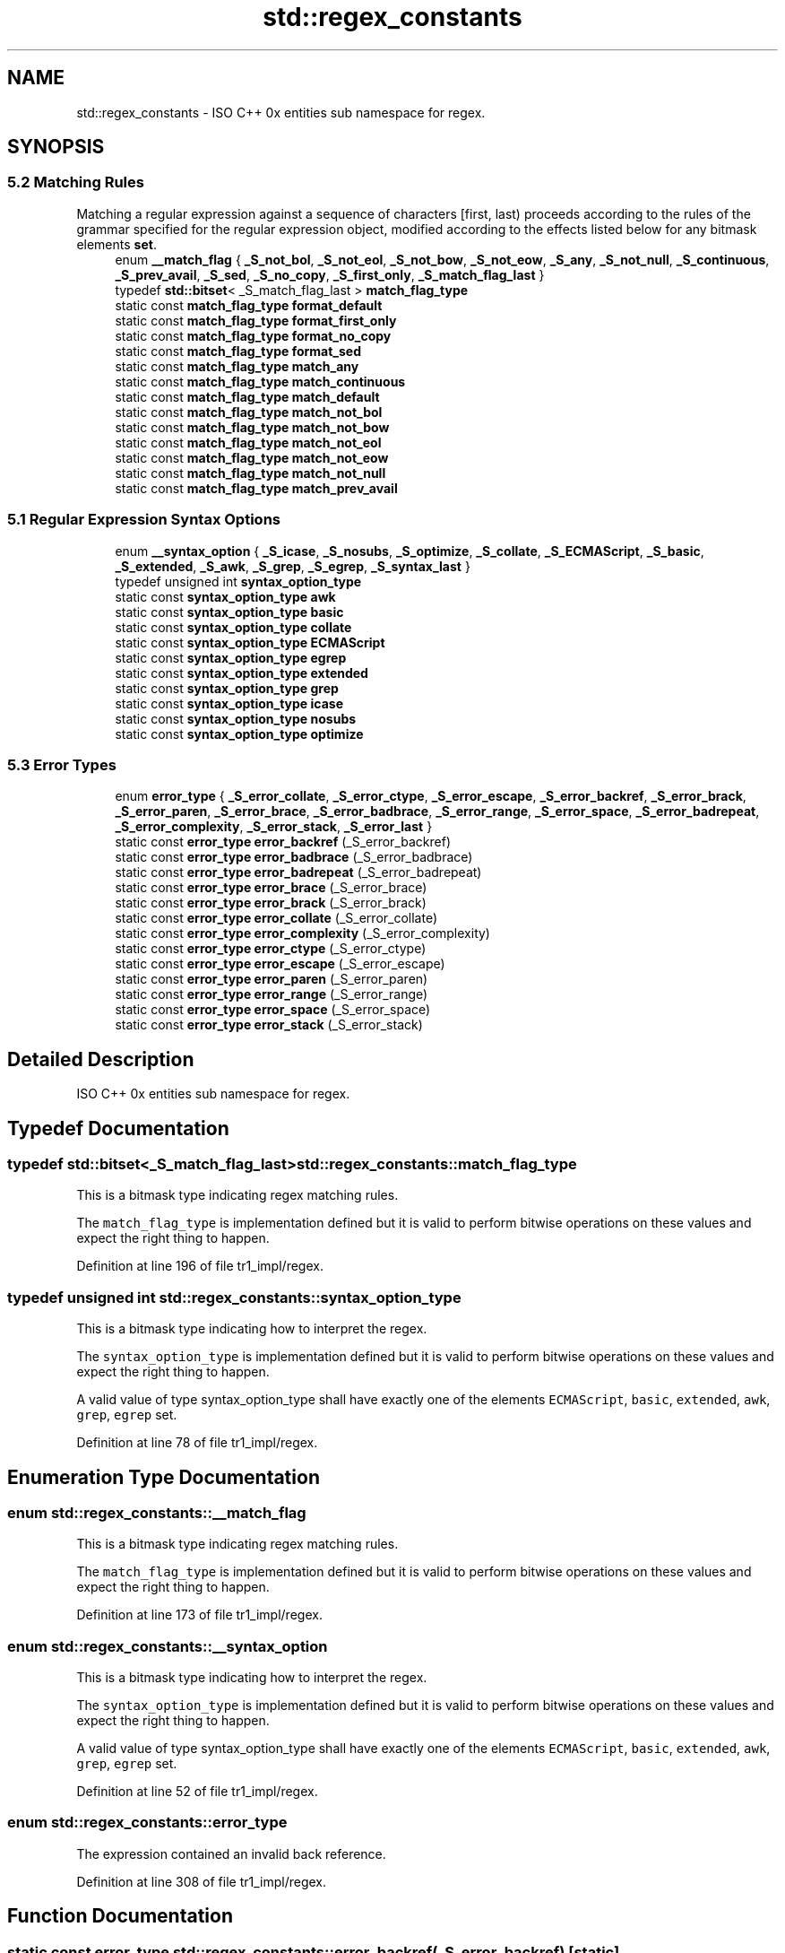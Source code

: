 .TH "std::regex_constants" 3 "21 Apr 2009" "libstdc++" \" -*- nroff -*-
.ad l
.nh
.SH NAME
std::regex_constants \- ISO C++ 0x entities sub namespace for regex.  

.PP
.SH SYNOPSIS
.br
.PP
.SS "5.2 Matching Rules"
Matching a regular expression against a sequence of characters [first, last) proceeds according to the rules of the grammar specified for the regular expression object, modified according to the effects listed below for any bitmask elements \fBset\fP. 
.in +1c
.ti -1c
.RI "enum \fB__match_flag\fP { \fB_S_not_bol\fP, \fB_S_not_eol\fP, \fB_S_not_bow\fP, \fB_S_not_eow\fP, \fB_S_any\fP, \fB_S_not_null\fP, \fB_S_continuous\fP, \fB_S_prev_avail\fP, \fB_S_sed\fP, \fB_S_no_copy\fP, \fB_S_first_only\fP, \fB_S_match_flag_last\fP }"
.br
.ti -1c
.RI "typedef \fBstd::bitset\fP< _S_match_flag_last > \fBmatch_flag_type\fP"
.br
.ti -1c
.RI "static const \fBmatch_flag_type\fP \fBformat_default\fP"
.br
.ti -1c
.RI "static const \fBmatch_flag_type\fP \fBformat_first_only\fP"
.br
.ti -1c
.RI "static const \fBmatch_flag_type\fP \fBformat_no_copy\fP"
.br
.ti -1c
.RI "static const \fBmatch_flag_type\fP \fBformat_sed\fP"
.br
.ti -1c
.RI "static const \fBmatch_flag_type\fP \fBmatch_any\fP"
.br
.ti -1c
.RI "static const \fBmatch_flag_type\fP \fBmatch_continuous\fP"
.br
.ti -1c
.RI "static const \fBmatch_flag_type\fP \fBmatch_default\fP"
.br
.ti -1c
.RI "static const \fBmatch_flag_type\fP \fBmatch_not_bol\fP"
.br
.ti -1c
.RI "static const \fBmatch_flag_type\fP \fBmatch_not_bow\fP"
.br
.ti -1c
.RI "static const \fBmatch_flag_type\fP \fBmatch_not_eol\fP"
.br
.ti -1c
.RI "static const \fBmatch_flag_type\fP \fBmatch_not_eow\fP"
.br
.ti -1c
.RI "static const \fBmatch_flag_type\fP \fBmatch_not_null\fP"
.br
.ti -1c
.RI "static const \fBmatch_flag_type\fP \fBmatch_prev_avail\fP"
.br
.in -1c
.SS "5.1 Regular Expression Syntax Options"

.in +1c
.ti -1c
.RI "enum \fB__syntax_option\fP { \fB_S_icase\fP, \fB_S_nosubs\fP, \fB_S_optimize\fP, \fB_S_collate\fP, \fB_S_ECMAScript\fP, \fB_S_basic\fP, \fB_S_extended\fP, \fB_S_awk\fP, \fB_S_grep\fP, \fB_S_egrep\fP, \fB_S_syntax_last\fP }"
.br
.ti -1c
.RI "typedef unsigned int \fBsyntax_option_type\fP"
.br
.ti -1c
.RI "static const \fBsyntax_option_type\fP \fBawk\fP"
.br
.ti -1c
.RI "static const \fBsyntax_option_type\fP \fBbasic\fP"
.br
.ti -1c
.RI "static const \fBsyntax_option_type\fP \fBcollate\fP"
.br
.ti -1c
.RI "static const \fBsyntax_option_type\fP \fBECMAScript\fP"
.br
.ti -1c
.RI "static const \fBsyntax_option_type\fP \fBegrep\fP"
.br
.ti -1c
.RI "static const \fBsyntax_option_type\fP \fBextended\fP"
.br
.ti -1c
.RI "static const \fBsyntax_option_type\fP \fBgrep\fP"
.br
.ti -1c
.RI "static const \fBsyntax_option_type\fP \fBicase\fP"
.br
.ti -1c
.RI "static const \fBsyntax_option_type\fP \fBnosubs\fP"
.br
.ti -1c
.RI "static const \fBsyntax_option_type\fP \fBoptimize\fP"
.br
.in -1c
.SS "5.3 Error Types"

.in +1c
.ti -1c
.RI "enum \fBerror_type\fP { \fB_S_error_collate\fP, \fB_S_error_ctype\fP, \fB_S_error_escape\fP, \fB_S_error_backref\fP, \fB_S_error_brack\fP, \fB_S_error_paren\fP, \fB_S_error_brace\fP, \fB_S_error_badbrace\fP, \fB_S_error_range\fP, \fB_S_error_space\fP, \fB_S_error_badrepeat\fP, \fB_S_error_complexity\fP, \fB_S_error_stack\fP, \fB_S_error_last\fP }"
.br
.ti -1c
.RI "static const \fBerror_type\fP \fBerror_backref\fP (_S_error_backref)"
.br
.ti -1c
.RI "static const \fBerror_type\fP \fBerror_badbrace\fP (_S_error_badbrace)"
.br
.ti -1c
.RI "static const \fBerror_type\fP \fBerror_badrepeat\fP (_S_error_badrepeat)"
.br
.ti -1c
.RI "static const \fBerror_type\fP \fBerror_brace\fP (_S_error_brace)"
.br
.ti -1c
.RI "static const \fBerror_type\fP \fBerror_brack\fP (_S_error_brack)"
.br
.ti -1c
.RI "static const \fBerror_type\fP \fBerror_collate\fP (_S_error_collate)"
.br
.ti -1c
.RI "static const \fBerror_type\fP \fBerror_complexity\fP (_S_error_complexity)"
.br
.ti -1c
.RI "static const \fBerror_type\fP \fBerror_ctype\fP (_S_error_ctype)"
.br
.ti -1c
.RI "static const \fBerror_type\fP \fBerror_escape\fP (_S_error_escape)"
.br
.ti -1c
.RI "static const \fBerror_type\fP \fBerror_paren\fP (_S_error_paren)"
.br
.ti -1c
.RI "static const \fBerror_type\fP \fBerror_range\fP (_S_error_range)"
.br
.ti -1c
.RI "static const \fBerror_type\fP \fBerror_space\fP (_S_error_space)"
.br
.ti -1c
.RI "static const \fBerror_type\fP \fBerror_stack\fP (_S_error_stack)"
.br
.in -1c
.SH "Detailed Description"
.PP 
ISO C++ 0x entities sub namespace for regex. 
.PP
.SH "Typedef Documentation"
.PP 
.SS "typedef \fBstd::bitset\fP<_S_match_flag_last> \fBstd::regex_constants::match_flag_type\fP"
.PP
This is a bitmask type indicating regex matching rules. 
.PP
The \fCmatch_flag_type\fP is implementation defined but it is valid to perform bitwise operations on these values and expect the right thing to happen. 
.PP
Definition at line 196 of file tr1_impl/regex.
.SS "typedef unsigned int \fBstd::regex_constants::syntax_option_type\fP"
.PP
This is a bitmask type indicating how to interpret the regex. 
.PP
The \fCsyntax_option_type\fP is implementation defined but it is valid to perform bitwise operations on these values and expect the right thing to happen.
.PP
A valid value of type syntax_option_type shall have exactly one of the elements \fCECMAScript\fP, \fCbasic\fP, \fCextended\fP, \fCawk\fP, \fCgrep\fP, \fCegrep\fP set. 
.PP
Definition at line 78 of file tr1_impl/regex.
.SH "Enumeration Type Documentation"
.PP 
.SS "enum \fBstd::regex_constants::__match_flag\fP"
.PP
This is a bitmask type indicating regex matching rules. 
.PP
The \fCmatch_flag_type\fP is implementation defined but it is valid to perform bitwise operations on these values and expect the right thing to happen. 
.PP
Definition at line 173 of file tr1_impl/regex.
.SS "enum \fBstd::regex_constants::__syntax_option\fP"
.PP
This is a bitmask type indicating how to interpret the regex. 
.PP
The \fCsyntax_option_type\fP is implementation defined but it is valid to perform bitwise operations on these values and expect the right thing to happen.
.PP
A valid value of type syntax_option_type shall have exactly one of the elements \fCECMAScript\fP, \fCbasic\fP, \fCextended\fP, \fCawk\fP, \fCgrep\fP, \fCegrep\fP set. 
.PP
Definition at line 52 of file tr1_impl/regex.
.SS "enum \fBstd::regex_constants::error_type\fP"
.PP
The expression contained an invalid back reference. 
.PP
Definition at line 308 of file tr1_impl/regex.
.SH "Function Documentation"
.PP 
.SS "static const \fBerror_type\fP std::regex_constants::error_backref (_S_error_backref)\fC [static]\fP"
.PP
The expression contained an invalid back reference. 
.SS "static const \fBerror_type\fP std::regex_constants::error_badbrace (_S_error_badbrace)\fC [static]\fP"
.PP
The expression contained an invalid range in a {} expression. 
.SS "static const \fBerror_type\fP std::regex_constants::error_badrepeat (_S_error_badrepeat)\fC [static]\fP"
.PP
One of '*?+{' was not preceded by a valid regular expression. 
.SS "static const \fBerror_type\fP std::regex_constants::error_brace (_S_error_brace)\fC [static]\fP"
.PP
The expression contained mismatched { and } 
.SS "static const \fBerror_type\fP std::regex_constants::error_brack (_S_error_brack)\fC [static]\fP"
.PP
The expression contained mismatched [ and ]. 
.SS "static const \fBerror_type\fP std::regex_constants::error_collate (_S_error_collate)\fC [static]\fP"
.PP
The expression contained an invalid collating element name. 
.SS "static const \fBerror_type\fP std::regex_constants::error_complexity (_S_error_complexity)\fC [static]\fP"
.PP
The complexity of an attempted match against a regular expression exceeded a pre-set level. 
.SS "static const \fBerror_type\fP std::regex_constants::error_ctype (_S_error_ctype)\fC [static]\fP"
.PP
The expression contained an invalid character class name. 
.SS "static const \fBerror_type\fP std::regex_constants::error_escape (_S_error_escape)\fC [static]\fP"
.PP
The expression contained an invalid escaped character, or a trailing escape. 
.SS "static const \fBerror_type\fP std::regex_constants::error_paren (_S_error_paren)\fC [static]\fP"
.PP
The expression contained mismatched ( and ). 
.SS "static const \fBerror_type\fP std::regex_constants::error_range (_S_error_range)\fC [static]\fP"
.PP
The expression contained an invalid character range, such as [b-a] in most encodings. 
.SS "static const \fBerror_type\fP std::regex_constants::error_space (_S_error_space)\fC [static]\fP"
.PP
There was insufficient memory to convert the expression into a finite state machine. 
.SS "static const \fBerror_type\fP std::regex_constants::error_stack (_S_error_stack)\fC [static]\fP"
.PP
There was insufficient memory to determine whether the regular expression could match the specified character sequence. 
.SH "Variable Documentation"
.PP 
.SS "const \fBsyntax_option_type\fP \fBstd::regex_constants::awk\fP\fC [static]\fP"
.PP
Specifies that the grammar recognized by the regular expression engine is that used by POSIX utility awk in IEEE Std 1003.1-2001. This option is identical to syntax_option_type extended, except that C-style escape sequences are supported. These sequences are, explicitly, '\\\\', '\\a', '\\b', '\\f', '\\n', '\\r', '\\t' , '\\v', '\\'', ''', and '\\ddd' (where ddd is one, two, or three octal digits). 
.PP
Definition at line 142 of file tr1_impl/regex.
.SS "const \fBsyntax_option_type\fP \fBstd::regex_constants::basic\fP\fC [static]\fP"
.PP
Specifies that the grammar recognized by the regular expression engine is that used by POSIX basic regular expressions in IEEE Std 1003.1-2001, Portable Operating System Interface (POSIX), Base Definitions and Headers, Section 9, Regular Expressions [IEEE, Information Technology -- Portable Operating System Interface (POSIX), IEEE Standard 1003.1-2001]. 
.PP
Definition at line 124 of file tr1_impl/regex.
.SS "const \fBsyntax_option_type\fP \fBstd::regex_constants::collate\fP\fC [static]\fP"
.PP
Specifies that character ranges of the form [a-b] should be \fBlocale\fP sensitive. 
.PP
Definition at line 105 of file tr1_impl/regex.
.SS "const \fBsyntax_option_type\fP \fBstd::regex_constants::ECMAScript\fP\fC [static]\fP"
.PP
Specifies that the grammar recognized by the regular expression engine is that used by ECMAScript in ECMA-262 [Ecma International, ECMAScript Language Specification, Standard Ecma-262, third edition, 1999], as modified in \fBtr1\fP section [7.13]. This grammar is similar to that defined in the PERL scripting language but extended with elements found in the POSIX regular expression grammar. 
.PP
Definition at line 115 of file tr1_impl/regex.
.SS "const \fBsyntax_option_type\fP \fBstd::regex_constants::egrep\fP\fC [static]\fP"
.PP
Specifies that the grammar recognized by the regular expression engine is that used by POSIX utility grep when given the -E option in IEEE Std 1003.1-2001. This option is identical to syntax_option_type extended, except that newlines are treated as whitespace. 
.PP
Definition at line 158 of file tr1_impl/regex.
.SS "const \fBsyntax_option_type\fP \fBstd::regex_constants::extended\fP\fC [static]\fP"
.PP
Specifies that the grammar recognized by the regular expression engine is that used by POSIX extended regular expressions in IEEE Std 1003.1-2001, Portable Operating System Interface (POSIX), Base Definitions and Headers, Section 9, Regular Expressions. 
.PP
Definition at line 132 of file tr1_impl/regex.
.SS "const \fBmatch_flag_type\fP \fBstd::regex_constants::format_default\fP\fC [static]\fP"
.PP
When a regular expression match is to be replaced by a new string, the new string is constructed using the rules used by the ECMAScript replace function in ECMA- 262 [Ecma International, ECMAScript Language Specification, Standard Ecma-262, third edition, 1999], part 15.5.4.11 String.prototype.replace. In addition, during search and replace operations all non-overlapping occurrences of the regular expression are located and replaced, and sections of the input that did not match the expression are copied unchanged to the output string.
.PP
Format strings (from ECMA-262 [15.5.4.11]): 
.PD 0

.IP "\(bu" 2
$$ The dollar-sign itself ($) 
.IP "\(bu" 2
$& The matched substring. 
.IP "\(bu" 2
$` The portion of \fIstring\fP that precedes the matched substring. This would be \fBmatch_results::prefix()\fP. 
.IP "\(bu" 2
$' The portion of \fIstring\fP that follows the matched substring. This would be \fBmatch_results::suffix()\fP. 
.IP "\(bu" 2
$n The nth capture, where n is in [1,9] and $n is not followed by a decimal digit. If n <= \fBmatch_results::size()\fP and the nth capture is undefined, use the empty string instead. If n > \fBmatch_results::size()\fP, the result is implementation-defined. 
.IP "\(bu" 2
$nn The nnth capture, where nn is a two-digit decimal number on [01, 99]. If nn <= \fBmatch_results::size()\fP and the nth capture is undefined, use the empty string instead. If nn > \fBmatch_results::size()\fP, the result is implementation-defined. 
.PP

.PP
Definition at line 278 of file tr1_impl/regex.
.SS "const \fBmatch_flag_type\fP \fBstd::regex_constants::format_first_only\fP\fC [static]\fP"
.PP
When specified during a search and replace operation, only the first occurrence of the regular expression shall be replaced. 
.PP
Definition at line 299 of file tr1_impl/regex.
.SS "const \fBmatch_flag_type\fP \fBstd::regex_constants::format_no_copy\fP\fC [static]\fP"
.PP
During a search and replace operation, sections of the character container sequence being searched that do not match the regular expression shall not be copied to the output string. 
.PP
Definition at line 293 of file tr1_impl/regex.
.SS "const \fBmatch_flag_type\fP \fBstd::regex_constants::format_sed\fP\fC [static]\fP"
.PP
When a regular expression match is to be replaced by a new string, the new string is constructed using the rules used by the POSIX sed utility in IEEE Std 1003.1- 2001 [IEEE, Information Technology -- Portable Operating System Interface (POSIX), IEEE Standard 1003.1-2001]. 
.PP
Definition at line 286 of file tr1_impl/regex.
.SS "const \fBsyntax_option_type\fP \fBstd::regex_constants::grep\fP\fC [static]\fP"
.PP
Specifies that the grammar recognized by the regular expression engine is that used by POSIX utility grep in IEEE Std 1003.1-2001. This option is identical to syntax_option_type basic, except that newlines are treated as whitespace. 
.PP
Definition at line 150 of file tr1_impl/regex.
.SS "const \fBsyntax_option_type\fP \fBstd::regex_constants::icase\fP\fC [static]\fP"
.PP
Specifies that the matching of regular expressions against a character sequence shall be performed without regard to case. 
.PP
Definition at line 84 of file tr1_impl/regex.
.SS "const \fBmatch_flag_type\fP \fBstd::regex_constants::match_any\fP\fC [static]\fP"
.PP
If more than one match is possible then any match is an acceptable result. 
.PP
Definition at line 233 of file tr1_impl/regex.
.SS "const \fBmatch_flag_type\fP \fBstd::regex_constants::match_continuous\fP\fC [static]\fP"
.PP
The expression only matches a sub-sequence that begins at first . 
.PP
Definition at line 243 of file tr1_impl/regex.
.SS "const \fBmatch_flag_type\fP \fBstd::regex_constants::match_default\fP\fC [static]\fP"
.PP
The default matching rules. 
.PP
Definition at line 201 of file tr1_impl/regex.
.SS "const \fBmatch_flag_type\fP \fBstd::regex_constants::match_not_bol\fP\fC [static]\fP"
.PP
The first character in the sequence [first, last) is treated as though it is not at the beginning of a line, so the character '^' in the regular expression shall not match [first, first). 
.PP
Definition at line 208 of file tr1_impl/regex.
.SS "const \fBmatch_flag_type\fP \fBstd::regex_constants::match_not_bow\fP\fC [static]\fP"
.PP
The expression '\\b' is not matched against the sub-sequence [first,first). 
.PP
Definition at line 221 of file tr1_impl/regex.
.SS "const \fBmatch_flag_type\fP \fBstd::regex_constants::match_not_eol\fP\fC [static]\fP"
.PP
The last character in the sequence [first, last) is treated as though it is not at the end of a line, so the character '$' in the regular expression shall not match [last, last). 
.PP
Definition at line 215 of file tr1_impl/regex.
.SS "const \fBmatch_flag_type\fP \fBstd::regex_constants::match_not_eow\fP\fC [static]\fP"
.PP
The expression '\\b' should not be matched against the sub-sequence [last,last). 
.PP
Definition at line 227 of file tr1_impl/regex.
.SS "const \fBmatch_flag_type\fP \fBstd::regex_constants::match_not_null\fP\fC [static]\fP"
.PP
The expression does not match an empty sequence. 
.PP
Definition at line 238 of file tr1_impl/regex.
.SS "const \fBmatch_flag_type\fP \fBstd::regex_constants::match_prev_avail\fP\fC [static]\fP"
.PP
--first is a valid \fBiterator\fP position. When this flag is \fBset\fP then the flags match_not_bol and match_not_bow are ignored by the regular expression algorithms 7.11 and iterators 7.12. 
.PP
Definition at line 250 of file tr1_impl/regex.
.SS "const \fBsyntax_option_type\fP \fBstd::regex_constants::nosubs\fP\fC [static]\fP"
.PP
Specifies that when a regular expression is matched against a character container sequence, no sub-expression matches are to be stored in the supplied \fBmatch_results\fP structure. 
.PP
Definition at line 91 of file tr1_impl/regex.
.SS "const \fBsyntax_option_type\fP \fBstd::regex_constants::optimize\fP\fC [static]\fP"
.PP
Specifies that the regular expression engine should pay more attention to the speed with which regular expressions are matched, and \fBless\fP to the speed with which regular expression objects are constructed. Otherwise it has no detectable effect on the program output. 
.PP
Definition at line 99 of file tr1_impl/regex.
.SH "Author"
.PP 
Generated automatically by Doxygen for libstdc++ from the source code.
